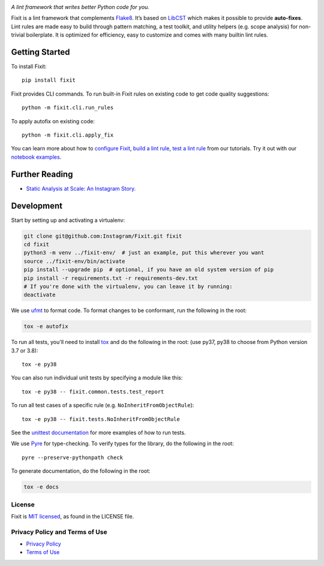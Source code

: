 .. image:: docs/source/_static/logo/logo.svg
   :width: 600 px
   :alt: Fixit

|readthedocs-badge| |codecov-badge| |pypi-badge| |pypi-download|

.. |readthedocs-badge| image:: https://readthedocs.org/projects/pip/badge/?version=latest&style=flat
   :target: https://fixit.readthedocs.io/en/latest/
   :alt: Documentation

.. |codecov-badge| image:: https://codecov.io/gh/Instagram/Fixit/branch/main/graph/badge.svg
   :target: https://codecov.io/gh/Instagram/Fixit/branch/main

.. |pypi-badge| image:: https://img.shields.io/pypi/v/fixit.svg
   :target: https://pypi.org/project/fixit
   :alt: PYPI

.. |pypi-download| image:: https://pepy.tech/badge/fixit/month
   :target: https://pepy.tech/project/fixit/month
   :alt: PYPI Download

.. intro-start

:title:`A lint framework that writes better Python code for you.`

Fixit is a lint framework that complements `Flake8 <https://github.com/PyCQA/flake8>`_.
It’s based on `LibCST <https://github.com/Instagram/LibCST/>`_ which makes it possible
to provide **auto-fixes**.
Lint rules are made easy to build through pattern matching, a test toolkit,
and utility helpers (e.g. scope analysis) for non-trivial boilerplate.
It is optimized for efficiency, easy to customize and comes with many builtin lint rules.

.. intro-end

Getting Started
---------------

To install Fixit::

  pip install fixit

Fixit provides CLI commands.
To run built-in Fixit rules on existing code to get code quality suggestions::

  python -m fixit.cli.run_rules

To apply autofix on existing code::

  python -m fixit.cli.apply_fix

You can learn more about how to `configure Fixit <https://fixit.readthedocs.io/en/latest/getting_started.html#Configuration-File>`_,
`build a lint rule <https://fixit.readthedocs.io/en/latest/build_a_lint_rule.html>`_,
`test a lint rule <https://fixit.readthedocs.io/en/latest/test_a_lint_rule.html>`_ from our tutorials.
Try it out with our `notebook examples <https://fixit.readthedocs.io/en/latest/getting_started.html>`_.

Further Reading
---------------
- `Static Analysis at Scale: An Instagram Story. <https://instagram-engineering.com/static-analysis-at-scale-an-instagram-story-8f498ab71a0c>`_

Development
-----------

Start by setting up and activating a virtualenv:

.. code-block:: shell

    git clone git@github.com:Instagram/Fixit.git fixit
    cd fixit
    python3 -m venv ../fixit-env/  # just an example, put this wherever you want
    source ../fixit-env/bin/activate
    pip install --upgrade pip  # optional, if you have an old system version of pip
    pip install -r requirements.txt -r requirements-dev.txt
    # If you're done with the virtualenv, you can leave it by running:
    deactivate

We use `ufmt <https://ufmt.omnilib.dev/en/stable/>`_ to format code. To format
changes to be conformant, run the following in the root:

.. code-block:: shell

    tox -e autofix

To run all tests, you'll need to install `tox <https://tox.readthedocs.io/en/latest/>`_
and do the following in the root: (use py37, py38 to choose from Python version 3.7 or 3.8)::

    tox -e py38

You can also run individual unit tests by specifying a module like
this::

    tox -e py38 -- fixit.common.tests.test_report

To run all test cases of a specific rule (e.g. ``NoInheritFromObjectRule``)::

    tox -e py38 -- fixit.tests.NoInheritFromObjectRule

See the `unittest documentation <https://docs.python.org/3/library/unittest.html>`_
for more examples of how to run tests.

We use `Pyre <https://github.com/facebook/pyre-check>`_ for type-checking. To
verify types for the library, do the following in the root::

    pyre --preserve-pythonpath check

To generate documentation, do the following in the root:

.. code-block:: shell

    tox -e docs


License
=======

Fixit is `MIT licensed <LICENSE>`_, as found in the LICENSE file.

.. fb-docs-start

Privacy Policy and Terms of Use
===============================

- `Privacy Policy <https://opensource.facebook.com/legal/privacy>`_
- `Terms of Use <https://opensource.facebook.com/legal/terms>`_

.. fb-docs-end
